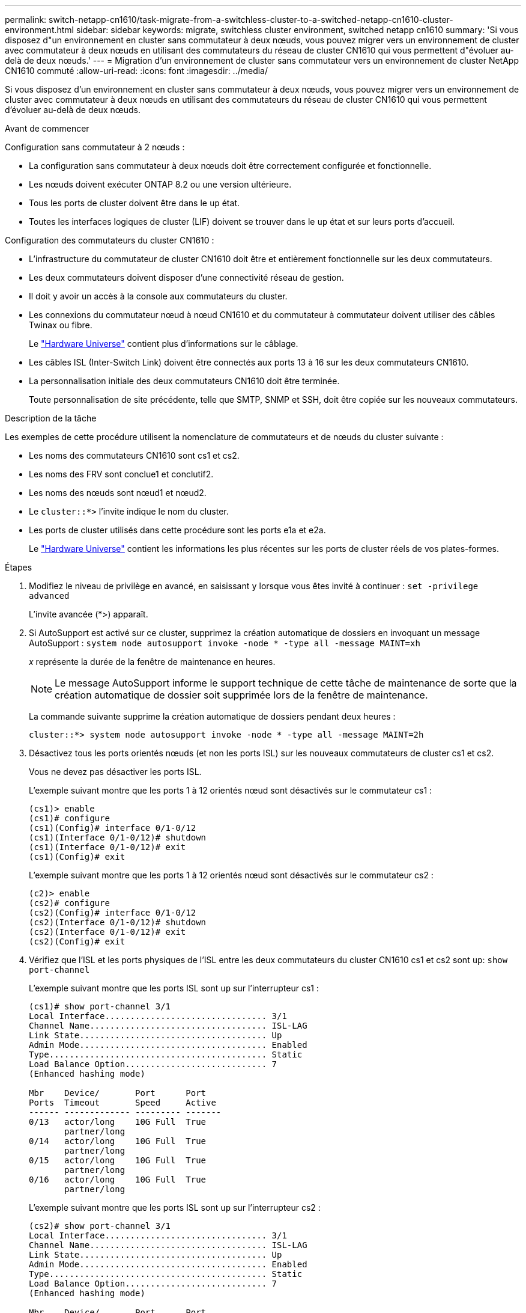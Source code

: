 ---
permalink: switch-netapp-cn1610/task-migrate-from-a-switchless-cluster-to-a-switched-netapp-cn1610-cluster-environment.html 
sidebar: sidebar 
keywords: migrate, switchless cluster environment, switched netapp cn1610 
summary: 'Si vous disposez d"un environnement en cluster sans commutateur à deux nœuds, vous pouvez migrer vers un environnement de cluster avec commutateur à deux nœuds en utilisant des commutateurs du réseau de cluster CN1610 qui vous permettent d"évoluer au-delà de deux nœuds.' 
---
= Migration d'un environnement de cluster sans commutateur vers un environnement de cluster NetApp CN1610 commuté
:allow-uri-read: 
:icons: font
:imagesdir: ../media/


[role="lead"]
Si vous disposez d'un environnement en cluster sans commutateur à deux nœuds, vous pouvez migrer vers un environnement de cluster avec commutateur à deux nœuds en utilisant des commutateurs du réseau de cluster CN1610 qui vous permettent d'évoluer au-delà de deux nœuds.

.Avant de commencer
Configuration sans commutateur à 2 nœuds :

* La configuration sans commutateur à deux nœuds doit être correctement configurée et fonctionnelle.
* Les nœuds doivent exécuter ONTAP 8.2 ou une version ultérieure.
* Tous les ports de cluster doivent être dans le `up` état.
* Toutes les interfaces logiques de cluster (LIF) doivent se trouver dans le `up` état et sur leurs ports d'accueil.


Configuration des commutateurs du cluster CN1610 :

* L'infrastructure du commutateur de cluster CN1610 doit être et entièrement fonctionnelle sur les deux commutateurs.
* Les deux commutateurs doivent disposer d'une connectivité réseau de gestion.
* Il doit y avoir un accès à la console aux commutateurs du cluster.
* Les connexions du commutateur nœud à nœud CN1610 et du commutateur à commutateur doivent utiliser des câbles Twinax ou fibre.
+
Le https://hwu.netapp.com/["Hardware Universe"^] contient plus d'informations sur le câblage.

* Les câbles ISL (Inter-Switch Link) doivent être connectés aux ports 13 à 16 sur les deux commutateurs CN1610.
* La personnalisation initiale des deux commutateurs CN1610 doit être terminée.
+
Toute personnalisation de site précédente, telle que SMTP, SNMP et SSH, doit être copiée sur les nouveaux commutateurs.



.Description de la tâche
Les exemples de cette procédure utilisent la nomenclature de commutateurs et de nœuds du cluster suivante :

* Les noms des commutateurs CN1610 sont cs1 et cs2.
* Les noms des FRV sont conclue1 et conclutif2.
* Les noms des nœuds sont nœud1 et nœud2.
* Le `cluster::*>` l'invite indique le nom du cluster.
* Les ports de cluster utilisés dans cette procédure sont les ports e1a et e2a.
+
Le https://hwu.netapp.com/["Hardware Universe"^] contient les informations les plus récentes sur les ports de cluster réels de vos plates-formes.



.Étapes
. Modifiez le niveau de privilège en avancé, en saisissant `y` lorsque vous êtes invité à continuer : `set -privilege advanced`
+
L'invite avancée (*>) apparaît.

. Si AutoSupport est activé sur ce cluster, supprimez la création automatique de dossiers en invoquant un message AutoSupport : `system node autosupport invoke -node * -type all -message MAINT=xh`
+
_x_ représente la durée de la fenêtre de maintenance en heures.

+

NOTE: Le message AutoSupport informe le support technique de cette tâche de maintenance de sorte que la création automatique de dossier soit supprimée lors de la fenêtre de maintenance.

+
La commande suivante supprime la création automatique de dossiers pendant deux heures :

+
[listing]
----
cluster::*> system node autosupport invoke -node * -type all -message MAINT=2h
----
. Désactivez tous les ports orientés nœuds (et non les ports ISL) sur les nouveaux commutateurs de cluster cs1 et cs2.
+
Vous ne devez pas désactiver les ports ISL.

+
L'exemple suivant montre que les ports 1 à 12 orientés nœud sont désactivés sur le commutateur cs1 :

+
[listing]
----

(cs1)> enable
(cs1)# configure
(cs1)(Config)# interface 0/1-0/12
(cs1)(Interface 0/1-0/12)# shutdown
(cs1)(Interface 0/1-0/12)# exit
(cs1)(Config)# exit
----
+
L'exemple suivant montre que les ports 1 à 12 orientés nœud sont désactivés sur le commutateur cs2 :

+
[listing]
----

(c2)> enable
(cs2)# configure
(cs2)(Config)# interface 0/1-0/12
(cs2)(Interface 0/1-0/12)# shutdown
(cs2)(Interface 0/1-0/12)# exit
(cs2)(Config)# exit
----
. Vérifiez que l'ISL et les ports physiques de l'ISL entre les deux commutateurs du cluster CN1610 cs1 et cs2 sont `up`: `show port-channel`
+
L'exemple suivant montre que les ports ISL sont `up` sur l'interrupteur cs1 :

+
[listing]
----

(cs1)# show port-channel 3/1
Local Interface................................ 3/1
Channel Name................................... ISL-LAG
Link State..................................... Up
Admin Mode..................................... Enabled
Type........................................... Static
Load Balance Option............................ 7
(Enhanced hashing mode)

Mbr    Device/       Port      Port
Ports  Timeout       Speed     Active
------ ------------- --------- -------
0/13   actor/long    10G Full  True
       partner/long
0/14   actor/long    10G Full  True
       partner/long
0/15   actor/long    10G Full  True
       partner/long
0/16   actor/long    10G Full  True
       partner/long
----
+
L'exemple suivant montre que les ports ISL sont `up` sur l'interrupteur cs2 :

+
[listing]
----

(cs2)# show port-channel 3/1
Local Interface................................ 3/1
Channel Name................................... ISL-LAG
Link State..................................... Up
Admin Mode..................................... Enabled
Type........................................... Static
Load Balance Option............................ 7
(Enhanced hashing mode)

Mbr    Device/       Port      Port
Ports  Timeout       Speed     Active
------ ------------- --------- -------
0/13   actor/long    10G Full  True
       partner/long
0/14   actor/long    10G Full  True
       partner/long
0/15   actor/long    10G Full  True
       partner/long
0/16   actor/long    10G Full  True
       partner/long
----
. Afficher la liste des périphériques voisins : `show isdp neighbors`
+
Cette commande fournit des informations sur les périphériques connectés au système.

+
L'exemple suivant répertorie les périphériques voisins sur le commutateur cs1 :

+
[listing]
----

(cs1)# show isdp neighbors
Capability Codes: R - Router, T - Trans Bridge, B - Source Route Bridge,
                  S - Switch, H - Host, I - IGMP, r - Repeater
Device ID              Intf         Holdtime  Capability   Platform  Port ID
---------------------- ------------ --------- ------------ --------- ------------
cs2                    0/13         11        S            CN1610    0/13
cs2                    0/14         11        S            CN1610    0/14
cs2                    0/15         11        S            CN1610    0/15
cs2                    0/16         11        S            CN1610    0/16
----
+
L'exemple suivant répertorie les périphériques voisins sur le commutateur cs2 :

+
[listing]
----

(cs2)# show isdp neighbors
Capability Codes: R - Router, T - Trans Bridge, B - Source Route Bridge,
                  S - Switch, H - Host, I - IGMP, r - Repeater
Device ID              Intf         Holdtime  Capability   Platform  Port ID
---------------------- ------------ --------- ------------ --------- ------------
cs1                    0/13         11        S            CN1610    0/13
cs1                    0/14         11        S            CN1610    0/14
cs1                    0/15         11        S            CN1610    0/15
cs1                    0/16         11        S            CN1610    0/16
----
. Afficher la liste des ports du cluster : `network port show`
+
L'exemple suivant montre les ports de cluster disponibles :

+
[listing]
----

cluster::*> network port show -ipspace Cluster
Node: node1
                                                                       Ignore
                                                  Speed(Mbps) Health   Health
Port      IPspace      Broadcast Domain Link MTU  Admin/Oper  Status   Status
--------- ------------ ---------------- ---- ---- ----------- -------- ------
e0a       Cluster      Cluster          up   9000  auto/10000 healthy  false
e0b       Cluster      Cluster          up   9000  auto/10000 healthy  false
e0c       Cluster      Cluster          up   9000  auto/10000 healthy  false
e0d       Cluster      Cluster          up   9000  auto/10000 healthy  false
e4a       Cluster      Cluster          up   9000  auto/10000 healthy  false
e4b       Cluster      Cluster          up   9000  auto/10000 healthy  false

Node: node2
                                                                       Ignore
                                                  Speed(Mbps) Health   Health
Port      IPspace      Broadcast Domain Link MTU  Admin/Oper  Status   Status
--------- ------------ ---------------- ---- ---- ----------- -------- ------
e0a       Cluster      Cluster          up   9000  auto/10000 healthy  false
e0b       Cluster      Cluster          up   9000  auto/10000 healthy  false
e0c       Cluster      Cluster          up   9000  auto/10000 healthy  false
e0d       Cluster      Cluster          up   9000  auto/10000 healthy  false
e4a       Cluster      Cluster          up   9000  auto/10000 healthy  false
e4b       Cluster      Cluster          up   9000  auto/10000 healthy  false
12 entries were displayed.
----
. Vérifiez que chaque port du cluster est connecté au port correspondant sur le nœud de cluster partenaire : `run * cdpd show-neighbors`
+
L'exemple suivant montre que les ports de cluster e1a et e2a sont connectés au même port sur leur nœud partenaire de cluster :

+
[listing]
----

cluster::*> run * cdpd show-neighbors
2 entries were acted on.

Node: node1
Local  Remote          Remote                 Remote           Hold  Remote
Port   Device          Interface              Platform         Time  Capability
------ --------------- ---------------------- ---------------- ----- ----------
e1a    node2           e1a                    FAS3270           137   H
e2a    node2           e2a                    FAS3270           137   H


Node: node2

Local  Remote          Remote                 Remote           Hold  Remote
Port   Device          Interface              Platform         Time  Capability
------ --------------- ---------------------- ---------------- ----- ----------
e1a    node1           e1a                    FAS3270           161   H
e2a    node1           e2a                    FAS3270           161   H
----
. Vérifier que toutes les LIFs du cluster sont `up` et opérationnel : `network interface show -vserver Cluster`
+
Chaque LIF de cluster doit afficher `true` Dans la colonne « est domicile ».

+
[listing]
----

cluster::*> network interface show -vserver Cluster
            Logical    Status     Network       Current       Current Is
Vserver     Interface  Admin/Oper Address/Mask  Node          Port    Home
----------- ---------- ---------- ------------- ------------- ------- ----
node1
            clus1      up/up      10.10.10.1/16 node1         e1a     true
            clus2      up/up      10.10.10.2/16 node1         e2a     true
node2
            clus1      up/up      10.10.11.1/16 node2         e1a     true
            clus2      up/up      10.10.11.2/16 node2         e2a     true

4 entries were displayed.
----
+

NOTE: Les commandes de modification et de migration suivantes des étapes 10 à 13 doivent être effectuées à partir du nœud local.

. Vérifier que tous les ports de cluster sont `up`: `network port show -ipspace Cluster`
+
[listing]
----
cluster::*> network port show -ipspace Cluster

                                       Auto-Negot  Duplex     Speed (Mbps)
Node   Port   Role         Link  MTU   Admin/Oper  Admin/Oper Admin/Oper
------ ------ ------------ ----- ----- ----------- ---------- ------------
node1
       e1a    clus1        up    9000  true/true  full/full   auto/10000
       e2a    clus2        up    9000  true/true  full/full   auto/10000
node2
       e1a    clus1        up    9000  true/true  full/full   auto/10000
       e2a    clus2        up    9000  true/true  full/full   auto/10000

4 entries were displayed.
----
. Réglez le `-auto-revert` paramètre à `false` Sur le cluster, les LIF de 1 et de 1:2 sont disponibles sur les deux nœuds : `network interface modify`
+
[listing]
----

cluster::*> network interface modify -vserver node1 -lif clus1 -auto-revert false
cluster::*> network interface modify -vserver node1 -lif clus2 -auto-revert false
cluster::*> network interface modify -vserver node2 -lif clus1 -auto-revert false
cluster::*> network interface modify -vserver node2 -lif clus2 -auto-revert false
----
+

NOTE: Pour les versions 8.3 et ultérieures, utiliser la commande suivante : `network interface modify -vserver Cluster -lif * -auto-revert false`

. Envoyez des requêtes ping aux ports du cluster pour vérifier la connectivité du cluster : `cluster ping-cluster local`
+
Le résultat de la commande affiche la connectivité entre tous les ports du cluster.

. Migration de la valeur de clu1 vers le port e2a sur la console de chaque nœud : `network interface migrate`
+
L'exemple suivant montre le processus de migration de clude1 vers le port e2a sur le node1 et le node2 :

+
[listing]
----

cluster::*> network interface migrate -vserver node1 -lif clus1 -source-node node1 -dest-node node1 -dest-port e2a
cluster::*> network interface migrate -vserver node2 -lif clus1 -source-node node2 -dest-node node2 -dest-port e2a
----
+

NOTE: Pour les versions 8.3 et ultérieures, utiliser la commande suivante : `network interface migrate -vserver Cluster -lif clus1 -destination-node node1 -destination-port e2a`

. Vérifiez que la migration a eu lieu : `network interface show -vserver Cluster`
+
L'exemple suivant vérifie que la migration de clude1 vers le port e2a sur les nœuds 1 et 2 :

+
[listing]
----

cluster::*> network interface show -vserver Cluster
            Logical    Status     Network       Current       Current Is
Vserver     Interface  Admin/Oper Address/Mask  Node          Port    Home
----------- ---------- ---------- ------------- ------------- ------- ----
node1
            clus1      up/up    10.10.10.1/16   node1         e2a     false
            clus2      up/up    10.10.10.2/16   node1         e2a     true
node2
            clus1      up/up    10.10.11.1/16   node2         e2a     false
            clus2      up/up    10.10.11.2/16   node2         e2a     true

4 entries were displayed.
----
. Arrêter le port du cluster e1a sur les deux nœuds : `network port modify`
+
L'exemple suivant montre comment arrêter le port e1a sur le nœud1 et le nœud2 :

+
[listing]
----

cluster::*> network port modify -node node1 -port e1a -up-admin false
cluster::*> network port modify -node node2 -port e1a -up-admin false
----
. Vérifiez le statut des ports : `network port show`
+
L'exemple suivant montre que le port e1a est `down` sur les nœuds 1 et 2 :

+
[listing]
----

cluster::*> network port show -role cluster
                                      Auto-Negot  Duplex     Speed (Mbps)
Node   Port   Role         Link   MTU Admin/Oper  Admin/Oper Admin/Oper
------ ------ ------------ ---- ----- ----------- ---------- ------------
node1
       e1a    clus1        down  9000  true/true  full/full   auto/10000
       e2a    clus2        up    9000  true/true  full/full   auto/10000
node2
       e1a    clus1        down  9000  true/true  full/full   auto/10000
       e2a    clus2        up    9000  true/true  full/full   auto/10000

4 entries were displayed.
----
. Débranchez le câble du port du cluster e1a sur le nœud 1, puis connectez e1a au port 1 du commutateur du cluster cs1 en utilisant le câblage approprié pris en charge par les commutateurs CN1610.
+
Le link:https://hwu.netapp.com/Switch/Index["Hardware Universe"^] contient plus d'informations sur le câblage.

. Débranchez le câble du port du cluster e1a sur le nœud 2, puis connectez e1a au port 2 du commutateur du cluster cs1, en utilisant le câblage approprié pris en charge par les commutateurs CN1610.
. Activez tous les ports orientés nœud sur le commutateur de cluster cs1.
+
L'exemple suivant montre que les ports 1 à 12 sont activés sur le commutateur cs1 :

+
[listing]
----

(cs1)# configure
(cs1)(Config)# interface 0/1-0/12
(cs1)(Interface 0/1-0/12)# no shutdown
(cs1)(Interface 0/1-0/12)# exit
(cs1)(Config)# exit
----
. Activer le premier port du cluster e1a sur chaque nœud : `network port modify`
+
L'exemple suivant montre comment activer le port e1a sur le nœud1 et le nœud2 :

+
[listing]
----

cluster::*> network port modify -node node1 -port e1a -up-admin true
cluster::*> network port modify -node node2 -port e1a -up-admin true
----
. Vérifier que tous les ports du cluster sont `up`: `network port show -ipspace Cluster`
+
L'exemple suivant montre que tous les ports du cluster sont `up` sur les nœuds 1 et 2 :

+
[listing]
----

cluster::*> network port show -ipspace Cluster
                                      Auto-Negot  Duplex     Speed (Mbps)
Node   Port   Role         Link   MTU Admin/Oper  Admin/Oper Admin/Oper
------ ------ ------------ ---- ----- ----------- ---------- ------------
node1
       e1a    clus1        up    9000  true/true  full/full   auto/10000
       e2a    clus2        up    9000  true/true  full/full   auto/10000
node2
       e1a    clus1        up    9000  true/true  full/full   auto/10000
       e2a    clus2        up    9000  true/true  full/full   auto/10000

4 entries were displayed.
----
. Revert clu1 (qui a été précédemment migré) vers e1a sur les deux nœuds : `network interface revert`
+
L'exemple suivant montre comment rétablir la valeur de clude1 au port e1a sur le nœud1 et nœud2 :

+
[listing]
----

cluster::*> network interface revert -vserver node1 -lif clus1
cluster::*> network interface revert -vserver node2 -lif clus1
----
+

NOTE: Pour les versions 8.3 et ultérieures, utiliser la commande suivante : `network interface revert -vserver Cluster -lif <nodename_clus<N>>`

. Vérifier que toutes les LIFs du cluster sont `up`, opérationnel, et afficher comme `true` Dans la colonne « est domicile » : `network interface show -vserver Cluster`
+
L'exemple suivant montre que toutes les LIFs sont `up` Sur les noeuds 1 et node2 et que les résultats de la colonne "est à la maison" sont `true`:

+
[listing]
----

cluster::*> network interface show -vserver Cluster
            Logical    Status     Network       Current       Current Is
Vserver     Interface  Admin/Oper Address/Mask  Node          Port    Home
----------- ---------- ---------- ------------- ------------- ------- ----
node1
            clus1      up/up    10.10.10.1/16   node1         e1a     true
            clus2      up/up    10.10.10.2/16   node1         e2a     true
node2
            clus1      up/up    10.10.11.1/16   node2         e1a     true
            clus2      up/up    10.10.11.2/16   node2         e2a     true

4 entries were displayed.
----
. Afficher des informations relatives à l'état des nœuds du cluster : `cluster show`
+
L'exemple suivant affiche des informations sur la santé et l'éligibilité des nœuds du cluster :

+
[listing]
----

cluster::*> cluster show
Node                 Health  Eligibility   Epsilon
-------------------- ------- ------------  ------------
node1                true    true          false
node2                true    true          false
----
. Migration du clus2 vers le port e1a sur la console de chaque nœud : `network interface migrate`
+
L'exemple suivant montre le processus de migration de clus2 vers le port e1a sur le nœud1 et nœud2 :

+
[listing]
----

cluster::*> network interface migrate -vserver node1 -lif clus2 -source-node node1 -dest-node node1 -dest-port e1a
cluster::*> network interface migrate -vserver node2 -lif clus2 -source-node node2 -dest-node node2 -dest-port e1a
----
+

NOTE: Pour les versions 8.3 et ultérieures, utiliser la commande suivante : `network interface migrate -vserver Cluster -lif node1_clus2 -dest-node node1 -dest-port e1a`

. Vérifiez que la migration a eu lieu : `network interface show -vserver Cluster`
+
L'exemple suivant vérifie que la migration de clus2 vers le port e1a sur le nœud1 et le nœud2 :

+
[listing]
----

cluster::*> network interface show -vserver Cluster
            Logical    Status     Network       Current       Current Is
Vserver     Interface  Admin/Oper Address/Mask  Node          Port    Home
----------- ---------- ---------- ------------- ------------- ------- ----
node1
            clus1      up/up    10.10.10.1/16   node1         e1a     true
            clus2      up/up    10.10.10.2/16   node1         e1a     false
node2
            clus1      up/up    10.10.11.1/16   node2         e1a     true
            clus2      up/up    10.10.11.2/16   node2         e1a     false

4 entries were displayed.
----
. Arrêter le port cluster e2a sur les deux nœuds : `network port modify`
+
L'exemple suivant montre comment arrêter le port e2a sur les nœuds 1 et 2 :

+
[listing]
----

cluster::*> network port modify -node node1 -port e2a -up-admin false
cluster::*> network port modify -node node2 -port e2a -up-admin false
----
. Vérifiez le statut des ports : `network port show`
+
L'exemple suivant montre que le port e2a est `down` sur les nœuds 1 et 2 :

+
[listing]
----

cluster::*> network port show -role cluster
                                      Auto-Negot  Duplex     Speed (Mbps)
Node   Port   Role         Link   MTU Admin/Oper  Admin/Oper Admin/Oper
------ ------ ------------ ---- ----- ----------- ---------- ------------
node1
       e1a    clus1        up    9000  true/true  full/full   auto/10000
       e2a    clus2        down  9000  true/true  full/full   auto/10000
node2
       e1a    clus1        up    9000  true/true  full/full   auto/10000
       e2a    clus2        down  9000  true/true  full/full   auto/10000

4 entries were displayed.
----
. Débranchez le câble du port du cluster e2a sur le nœud 1, puis connectez e2a au port 1 du commutateur de cluster cs2 en utilisant le câblage approprié pris en charge par les commutateurs CN1610.
. Débranchez le câble du port du cluster e2a sur le nœud 2, puis connectez e2a au port 2 du commutateur de cluster cs2 en utilisant le câblage approprié pris en charge par les commutateurs CN1610.
. Activez tous les ports orientés nœud sur le commutateur de cluster cs2.
+
L'exemple suivant montre que les ports 1 à 12 sont activés sur le commutateur cs2 :

+
[listing]
----

(cs2)# configure
(cs2)(Config)# interface 0/1-0/12
(cs2)(Interface 0/1-0/12)# no shutdown
(cs2)(Interface 0/1-0/12)# exit
(cs2)(Config)# exit
----
. Activer le second port cluster e2a sur chaque nœud :
+
L'exemple suivant montre comment activer le port e2a sur les nœuds 1 et 2 :

+
[listing]
----

cluster::*> network port modify -node node1 -port e2a -up-admin true
cluster::*> network port modify -node node2 -port e2a -up-admin true
----
. Vérifier que tous les ports du cluster sont `up`: `network port show -ipspace Cluster`
+
L'exemple suivant montre que tous les ports du cluster sont `up` sur les nœuds 1 et 2 :

+
[listing]
----

cluster::*> network port show -ipspace Cluster
                                      Auto-Negot  Duplex     Speed (Mbps)
Node   Port   Role         Link   MTU Admin/Oper  Admin/Oper Admin/Oper
------ ------ ------------ ---- ----- ----------- ---------- ------------
node1
       e1a    clus1        up    9000  true/true  full/full   auto/10000
       e2a    clus2        up    9000  true/true  full/full   auto/10000
node2
       e1a    clus1        up    9000  true/true  full/full   auto/10000
       e2a    clus2        up    9000  true/true  full/full   auto/10000

4 entries were displayed.
----
. Revert clus2 (qui a déjà été migré) vers e2a sur les deux nœuds : `network interface revert`
+
L'exemple suivant montre comment rétablir la valeur de no2 au port e2a sur le node1 et le node2 :

+
[listing]
----

cluster::*> network interface revert -vserver node1 -lif clus2
cluster::*> network interface revert -vserver node2 -lif clus2
----
+

NOTE: Pour les versions 8.3 et ultérieures, les commandes sont les suivantes :
`cluster::*> network interface revert -vserver Cluster -lif node1_clus2` et
`cluster::*> network interface revert -vserver Cluster -lif node2_clus2`

. Vérifier que toutes les interfaces s'affichent `true` Dans la colonne « est domicile » : `network interface show -vserver Cluster`
+
L'exemple suivant montre que toutes les LIFs sont `up` Sur les noeuds 1 et node2 et que les résultats de la colonne "est à la maison" sont `true`:

+
[listing]
----

cluster::*> network interface show -vserver Cluster

             Logical    Status     Network            Current     Current Is
Vserver      Interface  Admin/Oper Address/Mask       Node        Port    Home
-----------  ---------- ---------- ------------------ ----------- ------- ----
node1
             clus1      up/up      10.10.10.1/16      node1       e1a     true
             clus2      up/up      10.10.10.2/16      node1       e2a     true
node2
             clus1      up/up      10.10.11.1/16      node2       e1a     true
             clus2      up/up      10.10.11.2/16      node2       e2a     true
----
. Envoyez des requêtes ping aux ports du cluster pour vérifier la connectivité du cluster : `cluster ping-cluster local`
+
Le résultat de la commande affiche la connectivité entre tous les ports du cluster.

. Vérifier que les deux nœuds ont deux connexions à chaque commutateur : `show isdp neighbors`
+
L'exemple suivant montre les résultats appropriés pour les deux commutateurs :

+
[listing]
----

(cs1)# show isdp neighbors
Capability Codes: R - Router, T - Trans Bridge, B - Source Route Bridge,
                  S - Switch, H - Host, I - IGMP, r - Repeater
Device ID              Intf         Holdtime  Capability   Platform  Port ID
---------------------- ------------ --------- ------------ --------- ------------
node1                  0/1          132       H            FAS3270   e1a
node2                  0/2          163       H            FAS3270   e1a
cs2                    0/13         11        S            CN1610    0/13
cs2                    0/14         11        S            CN1610    0/14
cs2                    0/15         11        S            CN1610    0/15
cs2                    0/16         11        S            CN1610    0/16

(cs2)# show isdp neighbors
Capability Codes: R - Router, T - Trans Bridge, B - Source Route Bridge,
                  S - Switch, H - Host, I - IGMP, r - Repeater
Device ID              Intf         Holdtime  Capability   Platform  Port ID
---------------------- ------------ --------- ------------ --------- ------------
node1                  0/1          132       H            FAS3270   e2a
node2                  0/2          163       H            FAS3270   e2a
cs1                    0/13         11        S            CN1610    0/13
cs1                    0/14         11        S            CN1610    0/14
cs1                    0/15         11        S            CN1610    0/15
cs1                    0/16         11        S            CN1610    0/16
----
. Afficher des informations sur les périphériques de votre configuration : `network device discovery show`
. Désactivez les paramètres de configuration sans commutateur à deux nœuds sur les deux nœuds à l'aide de la commande Advanced Privilege : `network options detect-switchless modify`
+
L'exemple suivant montre comment désactiver les paramètres de configuration sans commutateur :

+
[listing]
----

cluster::*> network options detect-switchless modify -enabled false
----
+

NOTE: Pour la version 9.2 ou ultérieure, ignorez cette étape car la configuration est automatiquement convertie.

. Vérifiez que les paramètres sont désactivés : `network options detect-switchless-cluster show`
+
Le `false` l'exemple suivant montre que les paramètres de configuration sont désactivés :

+
[listing]
----

cluster::*> network options detect-switchless-cluster show
Enable Switchless Cluster Detection: false
----
+

NOTE: Pour la version 9.2 et ultérieure, attendre jusqu'à `Enable Switchless Cluster` est défini sur false. Cette opération peut prendre jusqu'à trois minutes.

. Configurez les clusters de type 1 et de type 1 pour qu'ils rereviennent automatiquement sur chaque nœud et confirmez que :
+
[listing]
----

cluster::*> network interface modify -vserver node1 -lif clus1 -auto-revert true
cluster::*> network interface modify -vserver node1 -lif clus2 -auto-revert true
cluster::*> network interface modify -vserver node2 -lif clus1 -auto-revert true
cluster::*> network interface modify -vserver node2 -lif clus2 -auto-revert true
----
+

NOTE: Pour les versions 8.3 et ultérieures, utiliser la commande suivante : `network interface modify -vserver Cluster -lif * -auto-revert true` pour activer la fonction de revert automatique sur tous les nœuds du cluster.

. Vérifiez l'état des membres du nœud sur le cluster : `cluster show`
+
L'exemple suivant affiche des informations sur la santé et l'éligibilité des nœuds du cluster :

+
[listing]
----

cluster::*> cluster show
Node                 Health  Eligibility   Epsilon
-------------------- ------- ------------  ------------
node1                true    true          false
node2                true    true          false
----
. Si vous avez supprimé la création automatique de cas, réactivez-la en appelant un message AutoSupport :
+
`system node autosupport invoke -node * -type all -message MAINT=END`

+
[listing]
----
cluster::*> system node autosupport invoke -node * -type all -message MAINT=END
----
. Rétablissez le niveau de privilège sur admin : `set -privilege admin`


*Informations connexes*

http://hwu.netapp.com["Hardware Universe"^]

http://support.netapp.com/NOW/download/software/cm_switches_ntap/["Page de description NetApp CN1601 et CN1610"^]

https://library.netapp.com/ecm/ecm_download_file/ECMP1118645["Guide de configuration et de configuration des commutateurs CN1601 et CN1610"^]

https://kb.netapp.com/Advice_and_Troubleshooting/Data_Storage_Software/ONTAP_OS/How_to_suppress_automatic_case_creation_during_scheduled_maintenance_windows["Article 1010449 de la base de connaissances NetApp : comment supprimer la création automatique de dossiers pendant les fenêtres de maintenance planifiées"^]
